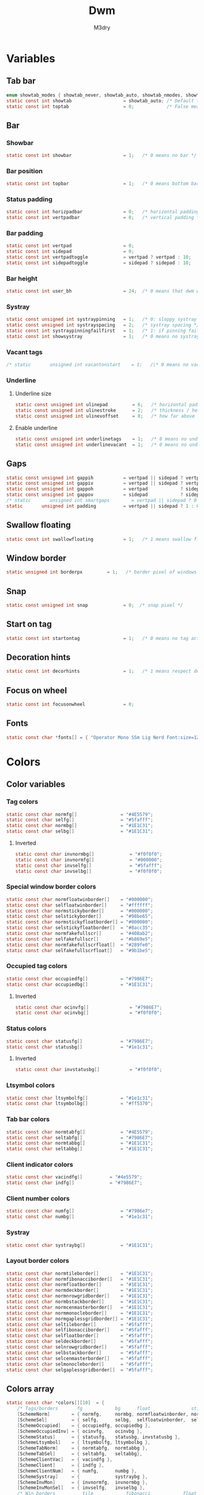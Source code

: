 #+TITLE: Dwm
#+author: M3dry
#+property: header-args :C :tangle config.h :main no
#+exclude_tags: toc_4

* Table of contents :toc_4:
- [[#variables][Variables]]
  - [[#tab-bar][Tab bar]]
  - [[#bar][Bar]]
    - [[#showbar][Showbar]]
    - [[#bar-position][Bar position]]
    - [[#status-padding][Status padding]]
    - [[#bar-padding][Bar padding]]
    - [[#bar-height][Bar height]]
    - [[#systray][Systray]]
    - [[#vacant-tags][Vacant tags]]
    - [[#underline][Underline]]
      - [[#underline-size][Underline size]]
      - [[#enable-underline][Enable underline]]
  - [[#gaps][Gaps]]
  - [[#swallow-floating][Swallow floating]]
  - [[#window-border][Window border]]
  - [[#snap][Snap]]
  - [[#start-on-tag][Start on tag]]
  - [[#decoration-hints][Decoration hints]]
  - [[#focus-on-wheel][Focus on wheel]]
  - [[#fonts][Fonts]]
- [[#colors][Colors]]
  - [[#color-variables][Color variables]]
    - [[#tag-colors][Tag colors]]
      - [[#inverted][Inverted]]
    - [[#special-window-border-colors][Special window border colors]]
    - [[#occupied-tag-colors][Occupied tag colors]]
      - [[#inverted-1][Inverted]]
    - [[#status-colors][Status colors]]
      - [[#inverted-2][Inverted]]
    - [[#ltsymbol-colors][Ltsymbol colors]]
    - [[#tab-bar-colors][Tab bar colors]]
    - [[#client-indicator-colors][Client indicator colors]]
    - [[#client-number-colors][Client number colors]]
    - [[#systray-1][Systray]]
    - [[#layout-border-colors][Layout border colors]]
  - [[#colors-array][Colors array]]
- [[#tag][Tag]]
  - [[#number-of-tags][Number of tags]]
  - [[#master-window-name][Master window name]]
  - [[#default-applications][Default applications]]
- [[#scratchpads][Scratchpads]]
- [[#rules][Rules]]
  - [[#client-rules][Client rules]]
  - [[#tag-rules][Tag rules]]
- [[#layouts][Layouts]]
  - [[#layout-modifiers][Layout modifiers]]
  - [[#layout-definitions][Layout definitions]]
- [[#special-keys][Special keys]]
- [[#tag-functions][Tag functions]]
- [[#keybinds][Keybinds]]
- [[#mouse-bindings][Mouse bindings]]
- [[#dwmc][dwmc]]

* Variables
** Tab bar
#+begin_src C
enum showtab_modes { showtab_never, showtab_auto, showtab_nmodes, showtab_always};
static const int showtab                   = showtab_auto; /* Default tab bar show mode */
static const int toptab                    = 0;            /* False means bottom tab bar */
#+end_src
** Bar
*** Showbar
#+begin_src C
static const int showbar                   = 1;   /* 0 means no bar */
#+end_src
*** Bar position
#+begin_src C
static const int topbar                    = 1;   /* 0 means bottom bar */
#+end_src
*** Status padding
#+begin_src C
static const int horizpadbar               = 0;   /* horizontal padding for statusbar */
static const int vertpadbar                = 0;   /* vertical padding for statusbar */
#+end_src
*** Bar padding
#+begin_src C
static const int vertpad                   = 0;                           /* vertical padding of bar */
static const int sidepad                   = 0;                           /* horizontal padding of bar */
static const int vertpadtoggle             = vertpad ? vertpad : 10;      /* vertical padding of bar that's toggleable */
static const int sidepadtoggle             = sidepad ? sidepad : 10;      /* horizontal padding of bar that's toggleable */
#+end_src
*** Bar height
#+begin_src C
static const int user_bh                   = 24;  /* 0 means that dwm will calculate bar height, >= 1 means dwm will user_bh as bar height */
#+end_src
*** Systray
#+begin_src C
static const unsigned int systraypinning   = 1;   /* 0: sloppy systray follows selected monitor, >0: pin systray to monitor X */
static const unsigned int systrayspacing   = 2;   /* systray spacing */
static const int systraypinningfailfirst   = 1;   /* 1: if pinning fails, display systray on the first monitor, False: display systray on the last monitor*/
static const int showsystray               = 1;   /* 0 means no systray */
#+end_src
*** Vacant tags
#+begin_src C
/* static       unsigned int vacantonstart    = 1;   /\* 0 means no vacant tags *\/ */
#+end_src
*** Underline
**** Underline size
#+begin_src C
static const unsigned int ulinepad         = 6;   /* horizontal padding between the underline and tag */
static const unsigned int ulinestroke      = 2;   /* thickness / height of the underline */
static const unsigned int ulinevoffset     = 0;   /* how far above the bottom of the bar the line should appear */
#+end_src
**** Enable underline
#+begin_src C
static const unsigned int underlinetags    = 1;   /* 0 means no underline */
static const unsigned int underlinevacant  = 1;   /* 0 means no underline for vacant tags */
#+end_src
** Gaps
#+begin_src C
static const unsigned int gappih           = vertpad || sidepad ? vertpadtoggle : 0;  /* horiz inner gap between windows */
static const unsigned int gappiv           = vertpad || sidepad ? vertpadtoggle : 0;  /* vert inner gap between windows */
static const unsigned int gappoh           = vertpad            ? sidepadtoggle : 0;  /* horiz outer gap between windows and screen edge */
static const unsigned int gappov           = sidepad            ? sidepadtoggle : 0;  /* vert outer gap between windows and screen edge */
/* static       unsigned int smartgaps        = vertpad || sidepad ? 0 : 1;   /\* 1 means no outer gap when there is only one window one window *\/ */
static       unsigned int padding          = vertpad || sidepad ? 1 : 0;
#+end_src
** Swallow floating
#+begin_src C
static const int swallowfloating           = 1;   /* 1 means swallow floating windows by default */
#+end_src
** Window border
#+begin_src C
static unsigned int borderpx         = 1;   /* border pixel of windows */
#+end_src
** Snap
#+begin_src C
static const unsigned int snap             = 0;  /* snap pixel */
#+end_src
** Start on tag
#+begin_src C
static const int startontag                = 1;   /* 0 means no tag active on start */
#+end_src
** Decoration hints
#+begin_src C
static const int decorhints                = 1;   /* 1 means respect decoration hints */
#+end_src
** Focus on wheel
#+begin_src C
static const int focusonwheel              = 0;
#+end_src
** Fonts
#+begin_src C
static const char *fonts[] = { "Operator Mono SSm Lig Nerd Font:size=12:antialias=true:autohint=true" };
#+end_src
* Colors
** Color variables
*** Tag colors
#+begin_src C
static const char normfg[]                = "#4E5579";
static const char selfg[]                 = "#5fafff";
static const char normbg[]                = "#1E1C31";
static const char selbg[]                 = "#1E1C31";
#+end_src
**** Inverted
#+begin_src C
static const char invnormbg[]             = "#f0f0f0";
static const char invnormfg[]             = "#000000";
static const char invselfg[]              = "#5fafff";
static const char invselbg[]              = "#f0f0f0";
#+end_src
*** Special window border colors
#+begin_src C
static const char normfloatwinborder[]    = "#000000";
static const char selfloatwinborder[]     = "#ffffff";
static const char normstickyborder[]      = "#000000";
static const char selstickyborder[]       = "#98be65";
static const char normstickyfloatborder[] = "#000000";
static const char selstickyfloatborder[]  = "#8acc35";
static const char normfakefullscr[]       = "#408ab2";
static const char selfakefullscr[]        = "#b869e5";
static const char normfakefullscrfloat[]  = "#289fe0";
static const char selfakefullscrfloat[]   = "#9b1be5";
#+end_src
*** Occupied tag colors
#+begin_src C
static const char occupiedfg[]            = "#7986E7";
static const char occupiedbg[]            = "#1E1C31";
#+end_src
**** Inverted
#+begin_src C
static const char ocinvfg[]               = "#7986E7";
static const char ocinvbg[]               = "#f0f0f0";
#+end_src
*** Status colors
#+begin_src C
static const char statusfg[]              = "#7986E7";
static const char statusbg[]              = "#1e1c31";
#+end_src
**** Inverted
#+begin_src C
static const char invstatusbg[]           = "#f0f0f0";
#+end_src
*** Ltsymbol colors
#+begin_src C
static const char ltsymbolfg[]            = "#1e1c31";
static const char ltsymbolbg[]            = "#ff5370";
#+end_src
*** Tab bar colors
#+begin_src C
static const char normtabfg[]             = "#4E5579";
static const char seltabfg[]              = "#7986E7";
static const char normtabbg[]             = "#1E1C31";
static const char seltabbg[]              = "#1E1C31";
#+end_src
*** Client indicator colors
#+begin_src C
static const char vacindfg[]          = "#4e5579";
static const char indfg[]             = "#7986E7";
#+end_src
*** Client number colors
#+begin_src C
static const char numfg[]                 = "#7986e7";
static const char numbg[]                 = "#1e1c31";
#+end_src
*** Systray
#+begin_src C
static const char systraybg[]             = "#1E1C31";
#+end_src
*** Layout border colors
#+begin_src C
static const char normtileborder[]        = "#1E1C31";
static const char normfibonacciborder[]   = "#1E1C31";
static const char normfloatborder[]       = "#1E1C31";
static const char normdeckborder[]        = "#1E1C31";
static const char normnrowgridborder[]    = "#1E1C31";
static const char normbstackborder[]      = "#1E1C31";
static const char normcenmasterborder[]   = "#1E1C31";
static const char normmonocleborder[]     = "#1E1C31";
static const char normgaplessgridborder[] = "#1E1C31";
static const char seltileborder[]         = "#5fafff";
static const char selfibonacciborder[]    = "#5fafff";
static const char selfloatborder[]        = "#5fafff";
static const char seldeckborder[]         = "#5fafff";
static const char selnrowgridborder[]     = "#5fafff";
static const char selbstackborder[]       = "#5fafff";
static const char selcenmasterborder[]    = "#5fafff";
static const char selmonocleborder[]      = "#5fafff";
static const char selgaplessgridborder[]  = "#5fafff";
#+end_src
** Colors array
#+begin_src C
static const char *colors[][10]  = {
    /* Tags/borders       fg            bg      float               sticky            sticky + float         fakefullscreen   fakefullscreen + float */
    [SchemeNorm]        = { normfg,     normbg, normfloatwinborder, normstickyborder, normstickyfloatborder, normfakefullscr, normfakefullscrfloat },
    [SchemeSel]         = { selfg,      selbg,  selfloatwinborder,  selstickyborder,  selstickyfloatborder,  selfakefullscr,  selfakefullscrfloat },
    [SchemeOccupied]    = { occupiedfg, occupiedbg },
    [SchemeOccupiedInv] = { ocinvfg,    ocinvbg },
    [SchemeStatus]      = { statusfg,   statusbg, invstatusbg },
    [SchemeLtsymbol]    = { ltsymbolfg, ltsymbolbg },
    [SchemeTabNorm]     = { normtabfg,  normtabbg },
    [SchemeTabSel]      = { seltabfg,   seltabbg},
    [SchemeClientVac]   = { vacindfg },
    [SchemeClient]      = { indfg },
    [SchemeClientNum]   = { numfg,      numbg },
    [SchemeSystray]     = {             systraybg },
    [SchemeInvMon]      = { invnormfg,  invnormbg },
    [SchemeInvMonSel]   = { invselfg,   invselbg },
    /* Win borders          tile            fibonacci            float            deck            nrowgrid            bstack            centeredmaster       monocle            gaplessgrid */
    [SchemeNormLayout]  = { normtileborder, normfibonacciborder, normfloatborder, normdeckborder, normnrowgridborder, normbstackborder, normcenmasterborder, normmonocleborder, normgaplessgridborder },
    [SchemeSelLayout]   = { seltileborder,  selfibonacciborder,  selfloatborder,  seldeckborder,  selnrowgridborder,  selbstackborder,  selcenmasterborder,  selmonocleborder,  selgaplessgridborder },
};
#+end_src
* Tag
** Number of tags
#+begin_src C
static const char *tags[] = { "1", "2", "3", "4", "5", "6", "7", "8", "9" };
#+end_src
** Master window name
#+begin_src C
static const char ptagf[] = "[%s:%s]"; /* format of a tag label */
static const char etagf[] = "{%s}";    /* format of an empty tag */
static const int lcaselbl = 0;         /* 1 means make tag label lowercase */
#+end_src
** Default applications
#+begin_src C
static const char *defaulttagapps[] = { "firefox", NULL, NULL, "chromium", NULL, NULL, NULL, "discord", "gimp" };
#+end_src
* Scratchpads
#+begin_src C
static const char *scpclean[] = {"u", NULL};
static const char *scpcmus[]  = {"i", "st", "-c", "scpcmus",  "-t", "cmusSCP", "-e", "cmus", NULL};
static const char *scpcal[]   = {"y", "qalculate-gtk", "--title", "calSCP", NULL};
#+end_src
* Rules
** Client rules
    xprop(1):
     WM_CLASS(STRING) = instance, class
     WM_NAME(STRING) = title
     _NET_WM_WINDOW_TYPE(ATOM) = wintype
#+begin_src C
#define WTYPE "_NET_WM_WINDOW_TYPE_"
static const Rule rules[] = {
    /* class      instance    title          wintype tags mask switchtotag isfloating iscentered ispermanent isterminal noswallow monitor scratch key */
    /* Scratchpads */
    { "scpclean", NULL,       NULL,          NULL,   0,        0,          0,         0,         0,          0,         0,        -1, 'u' },
    { "scpcmus",  NULL,       NULL,          NULL,   0,        0,          0,         0,         1,          0,         0,        -1, 'i' },
    { NULL,       NULL,       "calSCP",      NULL,   0,        0,          1,         1,         0,          0,         0,        -1, 'y' },
    /* Swallow */
    { "St",       NULL,       NULL,          NULL,   0,        0,          0,         0,         0,          1,         0,        -1, 0 },
    { "Alacritty",NULL,       NULL,          NULL,   0,        0,          0,         0,         0,          1,         0,        -1, 0 },
    { "XTerm",    NULL,       NULL,          NULL,   0,        0,          0,         0,         0,          1,         0,        -1, 0 },
    { "Emacs",    NULL,       NULL,          NULL,   0,        0,          0,         0,         0,          1,         0,        -1, 0 },
    /* Noswallow */
    { NULL,       NULL,       "Event Tester",NULL,   0,        0,          0,         0,         0,          0,         1,        -1, 0 },
    { "Xephyr",   NULL,       NULL,          NULL,   0,        0,          1,         1,         0,          0,         1,        -1, 0 },
    { "Gimp",     NULL,       NULL,          NULL,   1 << 8,   3,          1,         1,         0,          0,         1,        -1, 0 },
    { NULL,       NULL,       "glxgears",    NULL,   0,        0,          1,         0,         0,          0,         1,        -1, 0 },
    /* General windows */
    { NULL,       "discord",  NULL,          NULL,   1 << 7,   0,          0,         0,         0,          0,         0,        -1, 0 },
    { NULL,       "Navigator",NULL,          NULL,   1,        0,          0,         0,         1,          0,         1,        -1, 0 },
    { NULL,       "nyxt",     NULL,          NULL,   1,        0,          0,         0,         1,          0,         1,        -1, 0 },
    { NULL,       "chromium", NULL,          NULL,   1 << 3,   0,          0,         0,         1,          0,         1,        -1, 0 },
    /* Wintype */
    { NULL,       NULL,       NULL, WTYPE "DIALOG",  0,        0,          1,         1,         0,          0,         0,        -1, 0 },
    { NULL,       NULL,       NULL, WTYPE "UTILITY", 0,        0,          1,         1,         0,          0,         0,        -1, 0 },
    { NULL,       NULL,       NULL, WTYPE "TOOLBAR", 0,        0,          1,         1,         0,          0,         0,        -1, 0 },
    { NULL,       NULL,       NULL, WTYPE "SPLASH",  0,        0,          1,         1,         0,          0,         0,        -1, 0 },
};
#+end_src
** Tag rules
#+begin_src C
static const TagRule tagrules[9] = {
    /* showbar topbar vacant layout gapih gapiv gapoh gapov smartgaps vpad spad borderpx nmaster mfact */
    {  1,      1,     1,     0,     0,    0,    0,    0,    1,        0,   0,   1,       1,      0.5 },
    {  1,      1,     1,     0,     0,    0,    0,    0,    1,        0,   0,   1,       1,      0.5 },
    {  1,      1,     1,     0,     0,    0,    0,    0,    1,        0,   0,   1,       1,      0.5 },
    {  1,      1,     1,     0,     0,    0,    0,    0,    1,        0,   0,   1,       1,      0.5 },
    {  1,      1,     1,     0,     0,    0,    0,    0,    1,        0,   0,   1,       1,      0.5 },
    {  1,      1,     1,     0,     0,    0,    0,    0,    1,        0,   0,   1,       1,      0.5 },
    {  1,      1,     1,     0,     0,    0,    0,    0,    1,        0,   0,   1,       1,      0.5 },
    {  1,      1,     1,     0,     0,    0,    0,    0,    1,        0,   0,   1,       1,      0.5 },
    {  1,      1,     1,     0,     0,    0,    0,    0,    1,        0,   0,   1,       1,      0.5 },
};
#+end_src
* Layouts
** Layout modifiers
+ mfact defines how wide master stack is
+ resizehints defines if dwm will resize window even if its too small
+ nmaster defines how many windows are in master stack
+ attachbelow defines if windows should attach bellow selected window
+ force_vsplit forces two clients to always slpit vertically
#+begin_src C
static const float mfact     = 0.5;
static const int resizehints = 0;    /* 1 means respect size hints in tiled resizals */
static const int nmaster     = 1;
static const int attachbelow = 1;

#define FORCE_VSPLIT 1
#include "vanitygaps.c"
#+end_src
** Layout definitions
+ avaible layouts:
  - bstack
  - bstackhoriz
  - centeredmaster
  - centeredfloatingmaster
  - deck
  - dwindle
  - fibonacci
  - grid
  - nrowgrid
  - spiral
  - tile
#+begin_src C
static const Layout layouts[] = {
    /* symbol     arrange function */
    { "tile",           tile },    /* first entry is default */
    { "spiral",         spiral },
    { "float",          NULL },    /* no layout function means floating behavior */
    { "deck",           deck },
    { "nrowgrid",       nrowgrid },
    { "bstack",         bstack },
    { "centeredmaster", centeredmaster },
    { "monocle",        monocle },
    { "grid",           gaplessgrid },
    { NULL,             NULL },
};
#+end_src
* Special keys
- Mod4Mask = Modkey
- Mod1Mask = Alt
- ShiftMask = Shift
- ControlMask = Control
#+begin_src C
#include <X11/XF86keysym.h>

#define M Mod4Mask
#define A Mod1Mask
#define S ShiftMask
#define C ControlMask
#+end_src
* Tag functions
#+begin_src C
#define TAGKEYS(KEY,TAG) \
    { A,       -1,        KEY,   comboview,    {.ui = 1 << TAG} }, \
    { C,       -1,        KEY,   toggleview,   {.ui = 1 << TAG} }, \
    { M,       -1,        KEY,   toggletag,    {.ui = 1 << TAG} }, \
    { A|S,     -1,        KEY,   combotag,     {.ui = 1 << TAG} }, \
    { A|C,     -1,        KEY,   tagwith,      {.ui = 1 << TAG} }, \
    { M|S,     -1,        KEY,   swaptags,     {.ui = 1 << TAG} }, \
    { A|C,     XK_comma,  KEY,   focusnextmon, {.ui = 1 << TAG} }, \
    { A|C,     XK_period, KEY,   focusprevmon, {.ui = 1 << TAG} }, \
    { A|C|S,   XK_comma,  KEY,   tagnextmon,   {.ui = 1 << TAG} }, \
    { A|C|S,   XK_period, KEY,   tagprevmon,   {.ui = 1 << TAG} }, \
    { A|C,     XK_q,      KEY,   killontag,    {.ui = 1 << TAG} },
#+end_src
* Keybinds
#+name: binds
| mod   | key                     | multi key | function             | args                                                                  |
|-------+-------------------------+-----------+----------------------+-----------------------------------------------------------------------|
| A     | XK_Return               |        -1 | spawn                | SHCMD("$TERMINAL")                                                    |
| A:S   | XK_c                    |        -1 | spawn                | SHCMD("$TERMINAL htop")                                               |
| A:S   | XK_z                    |        -1 | spawn                | SHCMD("playerctl play-pause")                                         |
| A:S   | XK_e                    |        -1 | spawn                | SHCMD("$TERMINAL nvim")                                               |
| A     | XK_e                    |      XK_e | spawn                | SHCMD("emacsclient -c")                                               |
| A     | XK_c                    |      XK_e | spawn                | SHCMD("emacsclient -c -e '(ibuffer)'")                                |
| A     | XK_d                    |      XK_e | spawn                | SHCMD("emacsclient -c -e '(dired nil)'")                              |
| A     | XK_f                    |      XK_e | spawn                | SHCMD("emacsclient -c -e '(elfeed)'")                                 |
| A     | XK_s                    |        -1 | spawn                | SHCMD("~/.emacs.d/bin/doom everywhere")                               |
| A     | XK_w                    |        -1 | spawn                | SHCMD("xdo activate -N firefox :: firefox")                           |
| M     | XK_w                    |        -1 | spawn                | SHCMD("xdo activate -N Chromium :: chromium")                         |
| A:C   | XK_KP_Down              |        -1 | spawn                | SHCMD("xkill")                                                        |
| A:C   | XK_d                    |        -1 | spawn                | SHCMD("discord")                                                      |
| A:C   | XK_u                    |        -1 | spawn                | SHCMD("import my-stuff/Pictures/snips/$(date +'%F-%T').png")          |
| A     | XK_p                    |        -1 | spawn                | SHCMD("pcmanfm")                                                      |
| A:C   | XK_m                    |        -1 | spawn                | SHCMD("multimc")                                                      |
| A:M:C | XK_l                    |        -1 | spawn                | SHCMD("slock")                                                        |
| M     | XK_g                    |        -1 | spawn                | SHCMD("xmenu.sh -p 0x0")                                              |
| A     | XK_r                    |        -1 | spawndefault         | {0}                                                                   |
| A:S   | XK_Return               |        -1 | spawn                | SHCMD("dmenu_run_history -l 5 -g 10 -p 'Run'")                        |
| A     | XK_c                    |        -1 | spawn                | SHCMD("volume-script")                                                |
| A:C   | XK_Return               |        -1 | spawn                | SHCMD("Booky 'emacsclient -c -a emacs' '><' 'Cconfig'")               |
| A:S   | XK_w                    |        -1 | spawn                | SHCMD("Booky 'firefox' '_' 'Bconfig'")                                |
| A     | XK_z                    |        -1 | spawn                | SHCMD("music-changer cmus")                                           |
| A:S   | XK_s                    |      XK_d | spawn                | SHCMD("switch")                                                       |
| A:S   | XK_e                    |      XK_d | spawn                | SHCMD("emoji-script")                                                 |
| A:S   | XK_c                    |      XK_d | spawn                | SHCMD("calc")                                                         |
| A:S   | XK_p                    |      XK_d | spawn                | SHCMD("passmenu2 -F -p 'Passwords'")                                  |
| A:S   | XK_v                    |      XK_d | spawn                | SHCMD("manview")                                                      |
| A:S   | XK_a                    |      XK_d | spawn                | SHCMD("allmenu")                                                      |
| A:S   | XK_q                    |      XK_d | spawn                | SHCMD("shut")                                                         |
| 0     | XF86XK_AudioPrev        |        -1 | spawn                | SHCMD("playerctl --player cmus previous")                             |
| 0     | XF86XK_AudioNext        |        -1 | spawn                | SHCMD("playerctl --player cmus next")                                 |
| 0     | XF86XK_AudioPlay        |        -1 | spawn                | SHCMD("playerctl --player cmus play-pause")                           |
| 0     | XF86XK_AudioLowerVolume |        -1 | spawn                | SHCMD("pamixer --allow-boost -d 1 ; killall dwmStatus ; dwmStatus &") |
| 0     | XF86XK_AudioRaiseVolume |        -1 | spawn                | SHCMD("pamixer --allow-boost -i 1 ; killall dwmStatus ; dwmStatus &") |
| A     | XK_q                    |        -1 | killclient           | {0}                                                                   |
| A:C:S | XK_x                    |        -1 | killpermanent        | {0}                                                                   |
| A:S   | XK_q                    |        -1 | killunsel            | {0}                                                                   |
| M     | XK_v                    |        -1 | togglevacant         | {0}                                                                   |
| A:C   | XK_v                    |        -1 | toggletopbar         | {0}                                                                   |
| M:S   | XK_v                    |        -1 | togglepadding        | {0}                                                                   |
| A     | XK_n                    |        -1 | togglebar            | {0}                                                                   |
| A:S   | XK_h                    |        -1 | setmfact             | { .f = -0.05 }                                                        |
| A:S   | XK_l                    |        -1 | setmfact             | { .f = +0.05 }                                                        |
| M:C   | XK_u                    |        -1 | setmfact             | { .f = mfact + 1 }                                                    |
| A:S   | XK_j                    |        -1 | setcfact             | { .f = +0.25 }                                                        |
| A:S   | XK_k                    |        -1 | setcfact             | { .f = -0.25 }                                                        |
| M:C:S | XK_u                    |        -1 | setcfact             | {0}                                                                   |
| A     | XK_bracketleft          |        -1 | incnmaster           | { .i = +1 }                                                           |
| A     | XK_bracketright         |        -1 | incnmaster           | { .i = -1 }                                                           |
| M     | XK_space                |        -1 | focusmaster          | {0}                                                                   |
| A:C   | XK_space                |        -1 | switchcol            | {0}                                                                   |
| A     | XK_h                    |        -1 | focusdir             | { .i = 0 }                                                            |
| A     | XK_l                    |        -1 | focusdir             | { .i = 1 }                                                            |
| A     | XK_k                    |        -1 | focusdir             | { .i = 2 }                                                            |
| A     | XK_j                    |        -1 | focusdir             | { .i = 3 }                                                            |
| M:S   | XK_j                    |        -1 | focusstack           | { .i = +1 }                                                           |
| M:S   | XK_k                    |        -1 | focusstack           | { .i = -1 }                                                           |
| M:A   | XK_h                    |        -1 | inplacerotate        | { .i = +2 }                                                           |
| M:A   | XK_l                    |        -1 | inplacerotate        | { .i = -2 }                                                           |
| A     | XK_t                    |        -1 | setlayout            | { .v = &layouts[0] }                                                  |
| A     | XK_v                    |        -1 | setlayout            | { .v = &layouts[1] }                                                  |
| A:S   | XK_f                    |        -1 | setlayout            | { .v = &layouts[2] }                                                  |
| A     | XK_d                    |        -1 | setlayout            | { .v = &layouts[3] }                                                  |
| A     | XK_g                    |        -1 | setlayout            | { .v = &layouts[4] }                                                  |
| A     | XK_b                    |        -1 | setlayout            | { .v = &layouts[5] }                                                  |
| A:S   | XK_m                    |        -1 | setlayout            | { .v = &layouts[6] }                                                  |
| A     | XK_m                    |        -1 | setlayout            | { .v = &layouts[7] }                                                  |
| A:S   | XK_g                    |        -1 | setlayout            | { .v = &layouts[8] }                                                  |
| A:S   | XK_t                    |        -1 | tabmode              | {-1}                                                                  |
| A:C   | XK_i                    |        -1 | cyclelayout          | { .i = -1 }                                                           |
| A:C   | XK_p                    |        -1 | cyclelayout          | { .i = +1 }                                                           |
| A     | XK_Tab                  |        -1 | goback               | {0}                                                                   |
| A:S   | XK_n                    |        -1 | shiftviewclients     | { .i = +1 }                                                           |
| A:S   | XK_p                    |        -1 | shiftviewclients     | { .i = -1 }                                                           |
| A:S   | XK_a                    |        -1 | winview              | {0}                                                                   |
| A     | XK_semicolon            |        -1 | zoom                 | {0}                                                                   |
| A:S   | XK_v                    |        -1 | transfer             | {0}                                                                   |
| M:C   | XK_j                    |        -1 | pushdown             | {0}                                                                   |
| M:C   | XK_k                    |        -1 | pushup               | {0}                                                                   |
| A:C   | XK_r                    |        -1 | togglefloating       | {0}                                                                   |
| A:S   | XK_space                |        -1 | unfloatvisible       | {0}                                                                   |
| A:S   | XK_s                    |        -1 | togglesticky         | {0}                                                                   |
| A     | XK_f                    |        -1 | togglefullscr        | {0}                                                                   |
| A:C   | XK_f                    |        -1 | togglefakefullscreen | {0}                                                                   |
| A     | XK_u                    |        -1 | togglescratch        | { .v = scpclean }                                                     |
| A     | XK_i                    |        -1 | togglescratch        | { .v = scpcmus }                                                      |
| A     | XK_y                    |        -1 | togglescratch        | { .v = scpcal }                                                       |
| A:M   | XK_u                    |        -1 | removescratch        | { .v = scpclean }                                                     |
| A:M   | XK_i                    |        -1 | removescratch        | { .v = scpcmus }                                                      |
| A:M   | XK_y                    |        -1 | removescratch        | { .v = scpcal }                                                       |
| A:S   | XK_u                    |        -1 | setscratch           | { .v = scpclean }                                                     |
| A:S   | XK_i                    |        -1 | setscratch           | { .v = scpcmus }                                                      |
| A:S   | XK_y                    |        -1 | setscratch           | { .v = scpcal }                                                       |
| A     | XK_comma                |        -1 | focusmon             | { .i = -1 }                                                           |
| A     | XK_period               |        -1 | focusmon             | { .i = +1 }                                                           |
| A:S   | XK_comma                |        -1 | tagmon               | { .i = -1 }                                                           |
| A:S   | XK_period               |        -1 | tagmon               | { .i = +1 }                                                           |
| A:S   | XK_equal                |        -1 | incrgaps             | { .i = +1 }                                                           |
| A:S   | XK_minus                |        -1 | incrgaps             | { .i = -1 }                                                           |
| A:S   | XK_0                    |        -1 | defaultgaps          | {0}                                                                   |
| A:C   | XK_0                    |        -1 | togglegaps           | {0}                                                                   |
| A:C   | XK_equal                |        -1 | setborderpx          | { .i = +1 }                                                           |
| A:C   | XK_minus                |        -1 | setborderpx          | { .i = -1 }                                                           |
| M     | XK_0                    |        -1 | setborderpx          | { .i = 0 }                                                            |
| M:S   | XK_Escape               |        -1 | quit                 | {0}                                                                   |
| A:C:S | XK_q                    |        -1 | quit                 | {1}                                                                   |

#+begin_src sh :tangle no :var keys=binds :results output :wrap "src C"
echo "#define SHCMD(cmd) { .v = (const char*[]){ \"/bin/sh\", \"-c\", cmd, NULL } }\n\nstatic Key keys[] = {"
echo $keys | sed "s/)\ /)\n/g ; s/}\ /}\n/g" | sed "s/\ /^/ ; s/\ /^/ ; s/\ /^/ ; s/\ /^/" | awk -F'^' '{ gsub(":", "|", $0) ; print "{"$1","$3","$2","$4","$5"}," }'
echo "
TAGKEYS(                XK_1,                                  0)
TAGKEYS(                XK_2,                                  1)
TAGKEYS(                XK_3,                                  2)
TAGKEYS(                XK_4,                                  3)
TAGKEYS(                XK_5,                                  4)
TAGKEYS(                XK_6,                                  5)
TAGKEYS(                XK_7,                                  6)
TAGKEYS(                XK_8,                                  7)
TAGKEYS(                XK_9,                                  8)};"
#+end_src

#+RESULTS:
#+begin_src C
#define SHCMD(cmd) { .v = (const char*[]){ "/bin/sh", "-c", cmd, NULL } }

static Key keys[] = {
{A,-1,XK_Return,spawn,SHCMD("$TERMINAL")},
{A|S,-1,XK_c,spawn,SHCMD("$TERMINAL htop")},
{A|S,-1,XK_z,spawn,SHCMD("playerctl play-pause")},
{A|S,-1,XK_e,spawn,SHCMD("$TERMINAL nvim")},
{A,XK_e,XK_e,spawn,SHCMD("emacsclient -c")},
{A,XK_e,XK_c,spawn,SHCMD("emacsclient -c -e '(ibuffer)'")},
{A,XK_e,XK_d,spawn,SHCMD("emacsclient -c -e '(dired nil)'")},
{A,XK_e,XK_f,spawn,SHCMD("emacsclient -c -e '(elfeed)'")},
{A,-1,XK_s,spawn,SHCMD("~/.emacs.d/bin/doom everywhere")},
{A,-1,XK_w,spawn,SHCMD("xdo activate -N firefox || firefox")},
{M,-1,XK_w,spawn,SHCMD("xdo activate -N Chromium || chromium")},
{A|C,-1,XK_KP_Down,spawn,SHCMD("xkill")},
{A|C,-1,XK_d,spawn,SHCMD("discord")},
{A|C,-1,XK_u,spawn,SHCMD("import my-stuff/Pictures/snips/$(date +'%F-%T').png")},
{A,-1,XK_p,spawn,SHCMD("pcmanfm")},
{A|C,-1,XK_m,spawn,SHCMD("multimc")},
{A|M|C,-1,XK_l,spawn,SHCMD("slock")},
{M,-1,XK_g,spawn,SHCMD("xmenu.sh -p 0x0")},
{A,-1,XK_r,spawndefault,{0}},
{A|S,-1,XK_Return,spawn,SHCMD("dmenu_run_history -l 5 -g 10 -p 'Run'")},
{A,-1,XK_c,spawn,SHCMD("volume-script")},
{A|C,-1,XK_Return,spawn,SHCMD("Booky 'emacsclient -c -a emacs' '><' 'Cconfig'")},
{A|S,-1,XK_w,spawn,SHCMD("Booky 'firefox' '_' 'Bconfig'")},
{A,-1,XK_z,spawn,SHCMD("music-changer cmus")},
{A|S,XK_d,XK_s,spawn,SHCMD("switch")},
{A|S,XK_d,XK_e,spawn,SHCMD("emoji-script")},
{A|S,XK_d,XK_c,spawn,SHCMD("calc")},
{A|S,XK_d,XK_p,spawn,SHCMD("passmenu2 -F -p 'Passwords'")},
{A|S,XK_d,XK_v,spawn,SHCMD("manview")},
{A|S,XK_d,XK_a,spawn,SHCMD("allmenu")},
{A|S,XK_d,XK_q,spawn,SHCMD("shut")},
{0,-1,XF86XK_AudioPrev,spawn,SHCMD("playerctl --player cmus previous")},
{0,-1,XF86XK_AudioNext,spawn,SHCMD("playerctl --player cmus next")},
{0,-1,XF86XK_AudioPlay,spawn,SHCMD("playerctl --player cmus play-pause")},
{0,-1,XF86XK_AudioLowerVolume,spawn,SHCMD("pamixer --allow-boost -d 1 ; killall dwmStatus ; dwmStatus &")},
{0,-1,XF86XK_AudioRaiseVolume,spawn,SHCMD("pamixer --allow-boost -i 1 ; killall dwmStatus ; dwmStatus &")},
{A,-1,XK_q,killclient,{0}},
{A|C|S,-1,XK_x,killpermanent,{0}},
{A|S,-1,XK_q,killunsel,{0}},
{M,-1,XK_v,togglevacant,{0}},
{A|C,-1,XK_v,toggletopbar,{0}},
{M|S,-1,XK_v,togglepadding,{0}},
{A,-1,XK_n,togglebar,{0}},
{A|S,-1,XK_h,setmfact,{ .f = -0.05 }},
{A|S,-1,XK_l,setmfact,{ .f = +0.05 }},
{M|C,-1,XK_u,setmfact,{ .f = mfact + 1 }},
{A|S,-1,XK_j,setcfact,{ .f = +0.25 }},
{A|S,-1,XK_k,setcfact,{ .f = -0.25 }},
{M|C|S,-1,XK_u,setcfact,{0}},
{A,-1,XK_bracketleft,incnmaster,{ .i = +1 }},
{A,-1,XK_bracketright,incnmaster,{ .i = -1 }},
{M,-1,XK_space,focusmaster,{0}},
{A|C,-1,XK_space,switchcol,{0}},
{A,-1,XK_h,focusdir,{ .i = 0 }},
{A,-1,XK_l,focusdir,{ .i = 1 }},
{A,-1,XK_k,focusdir,{ .i = 2 }},
{A,-1,XK_j,focusdir,{ .i = 3 }},
{M|S,-1,XK_j,focusstack,{ .i = +1 }},
{M|S,-1,XK_k,focusstack,{ .i = -1 }},
{M|A,-1,XK_h,inplacerotate,{ .i = +2 }},
{M|A,-1,XK_l,inplacerotate,{ .i = -2 }},
{A,-1,XK_t,setlayout,{ .v = &layouts[0] }},
{A,-1,XK_v,setlayout,{ .v = &layouts[1] }},
{A|S,-1,XK_f,setlayout,{ .v = &layouts[2] }},
{A,-1,XK_d,setlayout,{ .v = &layouts[3] }},
{A,-1,XK_g,setlayout,{ .v = &layouts[4] }},
{A,-1,XK_b,setlayout,{ .v = &layouts[5] }},
{A|S,-1,XK_m,setlayout,{ .v = &layouts[6] }},
{A,-1,XK_m,setlayout,{ .v = &layouts[7] }},
{A|S,-1,XK_g,setlayout,{ .v = &layouts[8] }},
{A|S,-1,XK_t,tabmode,{-1}},
{A|C,-1,XK_i,cyclelayout,{ .i = -1 }},
{A|C,-1,XK_p,cyclelayout,{ .i = +1 }},
{A,-1,XK_Tab,goback,{0}},
{A|S,-1,XK_n,shiftviewclients,{ .i = +1 }},
{A|S,-1,XK_p,shiftviewclients,{ .i = -1 }},
{A|S,-1,XK_a,winview,{0}},
{A,-1,XK_semicolon,zoom,{0}},
{A|S,-1,XK_v,transfer,{0}},
{M|C,-1,XK_j,pushdown,{0}},
{M|C,-1,XK_k,pushup,{0}},
{A|C,-1,XK_r,togglefloating,{0}},
{A|S,-1,XK_space,unfloatvisible,{0}},
{A|S,-1,XK_s,togglesticky,{0}},
{A,-1,XK_f,togglefullscr,{0}},
{A|C,-1,XK_f,togglefakefullscreen,{0}},
{A,-1,XK_u,togglescratch,{ .v = scpclean }},
{A,-1,XK_i,togglescratch,{ .v = scpcmus }},
{A,-1,XK_y,togglescratch,{ .v = scpcal }},
{A|M,-1,XK_u,removescratch,{ .v = scpclean }},
{A|M,-1,XK_i,removescratch,{ .v = scpcmus }},
{A|M,-1,XK_y,removescratch,{ .v = scpcal }},
{A|S,-1,XK_u,setscratch,{ .v = scpclean }},
{A|S,-1,XK_i,setscratch,{ .v = scpcmus }},
{A|S,-1,XK_y,setscratch,{ .v = scpcal }},
{A,-1,XK_comma,focusmon,{ .i = -1 }},
{A,-1,XK_period,focusmon,{ .i = +1 }},
{A|S,-1,XK_comma,tagmon,{ .i = -1 }},
{A|S,-1,XK_period,tagmon,{ .i = +1 }},
{A|S,-1,XK_equal,incrgaps,{ .i = +1 }},
{A|S,-1,XK_minus,incrgaps,{ .i = -1 }},
{A|S,-1,XK_0,defaultgaps,{0}},
{A|C,-1,XK_0,togglegaps,{0}},
{A|C,-1,XK_equal,setborderpx,{ .i = +1 }},
{A|C,-1,XK_minus,setborderpx,{ .i = -1 }},
{M,-1,XK_0,setborderpx,{ .i = 0 }},
{M|S,-1,XK_Escape,quit,{0}},
{A|C|S,-1,XK_q,quit,{1}},

TAGKEYS(                XK_1,                                  0)
TAGKEYS(                XK_2,                                  1)
TAGKEYS(                XK_3,                                  2)
TAGKEYS(                XK_4,                                  3)
TAGKEYS(                XK_5,                                  4)
TAGKEYS(                XK_6,                                  5)
TAGKEYS(                XK_7,                                  6)
TAGKEYS(                XK_8,                                  7)
TAGKEYS(                XK_9,                                  8)};
#+end_src

* Mouse bindings
+ click can be
  - ClkLtSymbol
  - ClkTagBar
  - ClkTabBar
  - ClkNumSymbol
  - ClkStatusText
  - ClkClientWin
  - ClkRootWin
#+begin_src C
static Button buttons[] = {
    /* click                event mask      button          function        argument */
    { ClkLtSymbol,          0,              Button1,        setlayout,      { .v = &layouts[0] } },
    { ClkLtSymbol,          0,              Button3,        setlayout,      { .v = &layouts[6] } },
    { ClkLtSymbol,          S,              Button1,        cyclelayout,    { .i = +1 } },
    { ClkLtSymbol,          S,              Button3,        cyclelayout,    { .i = -1 } },
    { ClkTagBar,            0,              Button1,        view,           {0} },
    { ClkTagBar,            0,              Button3,        toggleview,     {0} },
    { ClkTagBar,            A,              Button1,        tag,            {0} },
    { ClkTagBar,            A,              Button3,        toggletag,      {0} },
    { ClkNumSymbol,         0,              Button1,        spawn,          SHCMD("xmenu.sh -p 0x0") },
    { ClkClientWin,         A,              Button1,        movemouse,      {0} },
    { ClkClientWin,         A,              Button2,        togglefloating, {0} },
    { ClkClientWin,         A,              Button3,        resizemouse,    {0} },
    { ClkTabBar,            0,              Button1,        focuswin,       {0} },
};
#+end_src
* dwmc
#+begin_src C
#include "dwmc.c"
static Signal signals[] = {
    /* signum           function */
    { "togglebar",      togglebar },
    { "togglevacant",   togglevacant },
    { "togglepadding",  togglepadding },
    { "focusmon",       focusmon },
    { "tagmon",         tagmon },
    { "quit",           quit },
    { "viewex",         viewex },
    { "toggleviewex",   toggleviewex },
    { "tagex",          tagex },
    { "tagwithex",      tagwithex },
    { "toggletagex",    toggletagex },
    { "setlayoutex",    setlayoutex },
};
#+end_src
